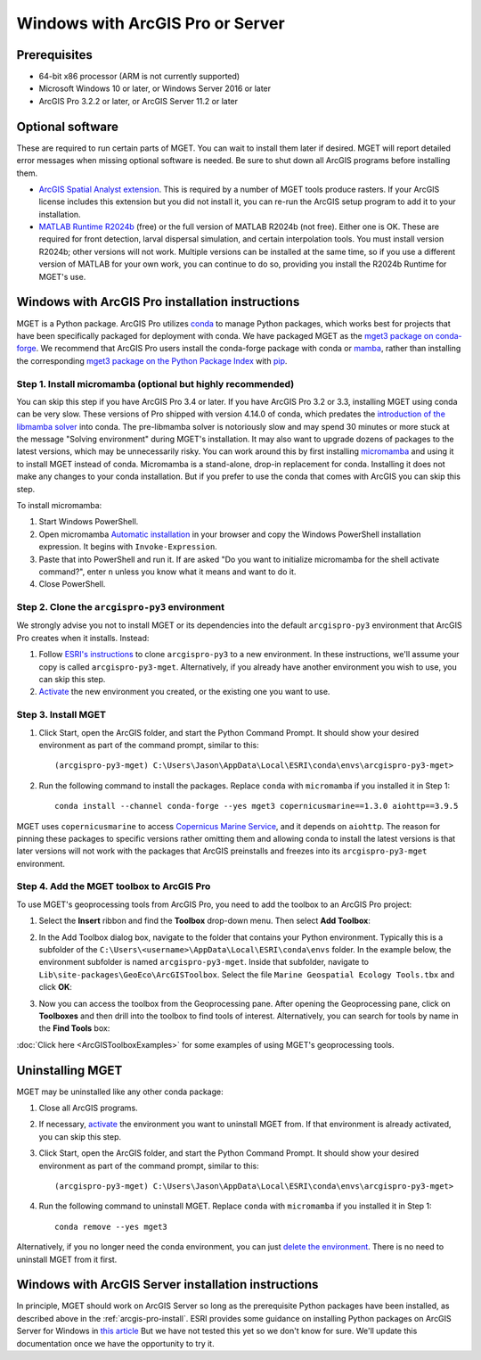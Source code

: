 Windows with ArcGIS Pro or Server
=================================


Prerequisites
-------------

- 64-bit x86 processor (ARM is not currently supported)

- Microsoft Windows 10 or later, or Windows Server 2016 or later

- ArcGIS Pro 3.2.2 or later, or ArcGIS Server 11.2 or later


Optional software
-----------------

These are required to run certain parts of MGET. You can wait to install them
later if desired. MGET will report detailed error messages when missing
optional software is needed. Be sure to shut down all ArcGIS programs before
installing them.

- `ArcGIS Spatial Analyst extension <https://www.esri.com/spatialanalyst>`__.
  This is required by a number of MGET tools produce rasters. If your ArcGIS
  license includes this extension but you did not install it, you can re-run
  the ArcGIS setup program to add it to your installation.

- `MATLAB Runtime R2024b
  <https://www.mathworks.com/products/compiler/matlab-runtime.html>`__ (free)
  or the full version of MATLAB R2024b (not free). Either one is OK. These are
  required for front detection, larval dispersal simulation, and certain
  interpolation tools. You must install version R2024b; other versions will
  not work. Multiple versions can be installed at the same time, so if you
  use a different version of MATLAB for your own work, you can continue to do
  so, providing you install the R2024b Runtime for MGET's use.


.. _arcgis-pro-install:

Windows with ArcGIS Pro installation instructions
-------------------------------------------------

MGET is a Python package. ArcGIS Pro utilizes `conda
<https://docs.conda.io/>`__ to manage Python packages, which works best for
projects that have been specifically packaged for deployment with conda. We
have packaged MGET as the `mget3 package on conda-forge
<https://anaconda.org/conda-forge/mget3>`__. We recommend that ArcGIS Pro
users install the conda-forge package with conda or `mamba
<https://github.com/mamba-org/mamba>`__, rather than installing the
corresponding `mget3 package on the Python Package Index
<https://pypi.org/project/mget3/>`__ with `pip
<https://pypi.org/project/pip/>`__.

Step 1. Install micromamba (optional but highly recommended)
~~~~~~~~~~~~~~~~~~~~~~~~~~~~~~~~~~~~~~~~~~~~~~~~~~~~~~~~~~~~

You can skip this step if you have ArcGIS Pro 3.4 or later. If you have ArcGIS
Pro 3.2 or 3.3, installing MGET using conda can be very slow. These versions
of Pro shipped with version 4.14.0 of conda, which predates the `introduction
of the libmamba solver
<https://conda.org/blog/2023-07-05-conda-libmamba-solver-rollout/>`__ into
conda. The pre-libmamba solver is notoriously slow and may spend 30 minutes or
more stuck at the message "Solving environment" during MGET's installation. It
may also want to upgrade dozens of packages to the latest versions, which may
be unnecessarily risky. You can work around this by first installing
`micromamba
<https://mamba.readthedocs.io/en/latest/user_guide/micromamba.html>`__ and
using it to install MGET instead of conda. Micromamba is a stand-alone,
drop-in replacement for conda. Installing it does not make any changes to your
conda installation. But if you prefer to use the conda that comes with ArcGIS you
can skip this step.

To install micromamba:

1. Start Windows PowerShell.

2. Open micromamba `Automatic installation
   <https://mamba.readthedocs.io/en/latest/installation/micromamba-installation.html#automatic-install>`__
   in your browser and copy the Windows PowerShell installation expression. It
   begins with ``Invoke-Expression``.

3. Paste that into PowerShell and run it. If are asked "Do you want to
   initialize micromamba for the shell activate command?", enter ``n`` unless
   you know what it means and want to do it.

4. Close PowerShell.


Step 2. Clone the ``arcgispro-py3`` environment
~~~~~~~~~~~~~~~~~~~~~~~~~~~~~~~~~~~~~~~~~~~~~~~

We strongly advise you not to install MGET or its dependencies into the
default ``arcgispro-py3`` environment that ArcGIS Pro creates when it
installs. Instead:

1. Follow `ESRI's instructions
   <https://pro.arcgis.com/en/pro-app/latest/arcpy/get-started/clone-an-environment.htm>`_
   to clone ``arcgispro-py3`` to a new environment. In these instructions,
   we'll assume your copy is called ``arcgispro-py3-mget``. Alternatively, if
   you already have another environment you wish to use, you can skip this
   step.

2. `Activate
   <https://pro.arcgis.com/en/pro-app/latest/arcpy/get-started/activate-an-environment.htm>`_
   the new environment you created, or the existing one you want to use.


Step 3. Install MGET
~~~~~~~~~~~~~~~~~~~~

1. Click Start, open the ArcGIS folder, and start the Python Command Prompt.
   It should show your desired environment as part of the command prompt,
   similar to this::

    (arcgispro-py3-mget) C:\Users\Jason\AppData\Local\ESRI\conda\envs\arcgispro-py3-mget>

2. Run the following command to install the packages. Replace ``conda``
   with ``micromamba`` if you installed it in Step 1::

      conda install --channel conda-forge --yes mget3 copernicusmarine==1.3.0 aiohttp==3.9.5

MGET uses ``copernicusmarine`` to access `Copernicus Marine Service
<https://marine.copernicus.eu/>`__, and it depends on ``aiohttp``. The reason
for pinning these packages to specific versions rather omitting them and
allowing conda to install the latest versions is that later versions will not
work with the packages that ArcGIS preinstalls and freezes into its
``arcgispro-py3-mget`` environment.


Step 4. Add the MGET toolbox to ArcGIS Pro
~~~~~~~~~~~~~~~~~~~~~~~~~~~~~~~~~~~~~~~~~~

.. _add-toolbox-to-arcpro:

To use MGET's geoprocessing tools from ArcGIS Pro, you need to add the toolbox
to an ArcGIS Pro project:

1. Select the **Insert** ribbon and find the **Toolbox** drop-down menu. Then
   select **Add Toolbox**:

.. image:: static/ArcProAddToolbox1.png

2. In the Add Toolbox dialog box, navigate to the folder that contains your
   Python environment. Typically this is a subfolder of the
   ``C:\Users\<username>\AppData\Local\ESRI\conda\envs`` folder. In the
   example below, the environment subfolder is named ``arcgispro-py3-mget``.
   Inside that subfolder, navigate to
   ``Lib\site-packages\GeoEco\ArcGISToolbox``. Select the file ``Marine
   Geospatial Ecology Tools.tbx`` and click **OK**:

.. image:: static/ArcProAddToolbox2.png

3. Now you can access the toolbox from the Geoprocessing pane. After opening
   the Geoprocessing pane, click on **Toolboxes** and then drill into the
   toolbox to find tools of interest. Alternatively, you can search for tools
   by name in the **Find Tools** box:

.. image:: static/ArcProAddToolbox3.png

:doc:`Click here <ArcGISToolboxExamples>` for some examples of using MGET's
geoprocessing tools.


Uninstalling MGET
-----------------

MGET may be uninstalled like any other conda package:

1. Close all ArcGIS programs.

2. If necessary, `activate
   <https://pro.arcgis.com/en/pro-app/latest/arcpy/get-started/activate-an-environment.htm>`__
   the environment you want to uninstall MGET from. If that environment is
   already activated, you can skip this step.

3. Click Start, open the ArcGIS folder, and start the Python Command Prompt.
   It should show your desired environment as part of the command prompt,
   similar to this::

    (arcgispro-py3-mget) C:\Users\Jason\AppData\Local\ESRI\conda\envs\arcgispro-py3-mget>

4. Run the following command to uninstall MGET. Replace ``conda`` with
   ``micromamba`` if you installed it in Step 1::

    conda remove --yes mget3

Alternatively, if you no longer need the conda environment, you can just
`delete the environment <https://pro.arcgis.com/en/pro-app/latest/arcpy/get-started/delete-an-environment.htm>`__.
There is no need to uninstall MGET from it first.


Windows with ArcGIS Server installation instructions
----------------------------------------------------

In principle, MGET should work on ArcGIS Server so long as the prerequisite
Python packages have been installed, as described above in the 
:ref:`arcgis-pro-install`. ESRI provides some guidance on installing Python
packages on ArcGIS Server for Windows in `this article
<https://enterprise.arcgis.com/en/server/latest/publish-services/windows/deploying-custom-python-packages.htm>`__
But we have not tested this yet so we don't know for sure. We'll update this
documentation once we have the opportunity to try it.
